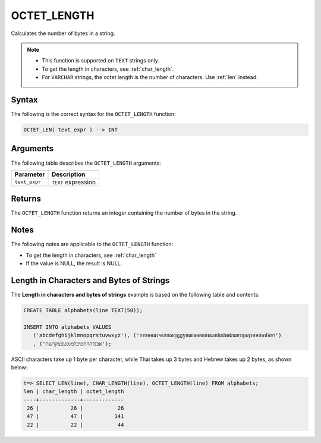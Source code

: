 .. _octet_length:

**************************
OCTET_LENGTH
**************************

Calculates the number of bytes in a string.

.. note::
   
   * This function is supported on ``TEXT`` strings only.
   
   * To get the length in characters, see :ref:`char_length`.
   
   * For ``VARCHAR`` strings, the octet length is the number of characters. Use :ref:`len` instead.

Syntax
==========
The following is the correct syntax for the ``OCTET_LENGTH`` function:

.. code-block:: postgres

   OCTET_LEN( text_expr ) --> INT

Arguments
============
The following table describes the ``OCTET_LENGTH`` arguments:

.. list-table:: 
   :widths: auto
   :header-rows: 1
   
   * - Parameter
     - Description
   * - ``text_expr``
     - ``TEXT`` expression

Returns
============
The ``OCTET_LENGTH`` function returns an integer containing the number of bytes in the string.

Notes
=======
The following notes are applicable to the ``OCTET_LENGTH`` function:

* To get the length in characters, see :ref:`char_length`

* If the value is NULL, the result is NULL.

Length in Characters and Bytes of Strings
===========
The **Length in characters and bytes of strings** example is based on the following table and contents:

.. code-block:: postgres
   
   CREATE TABLE alphabets(line TEXT(50));
   
   INSERT INTO alphabets VALUES 
      ('abcdefghijklmnopqrstuvwxyz'), ('กขฃคฅฆงจฉชซฌญฎฏฐฑฒณดตถทธนบปผฝพฟภมยรฤลฦวศษสหฬอฮฯ')
      , ('אבגדהוזחטיכלמנסעפצקרשת');

ASCII characters take up 1 byte per character, while Thai takes up 3 bytes and Hebrew takes up 2 bytes, as shown below:

.. code-block:: psql

   t=> SELECT LEN(line), CHAR_LENGTH(line), OCTET_LENGTH(line) FROM alphabets;
   len | char_length | octet_length
   ----+-------------+-------------
    26 |          26 |           26
    47 |          47 |          141
    22 |          22 |           44
